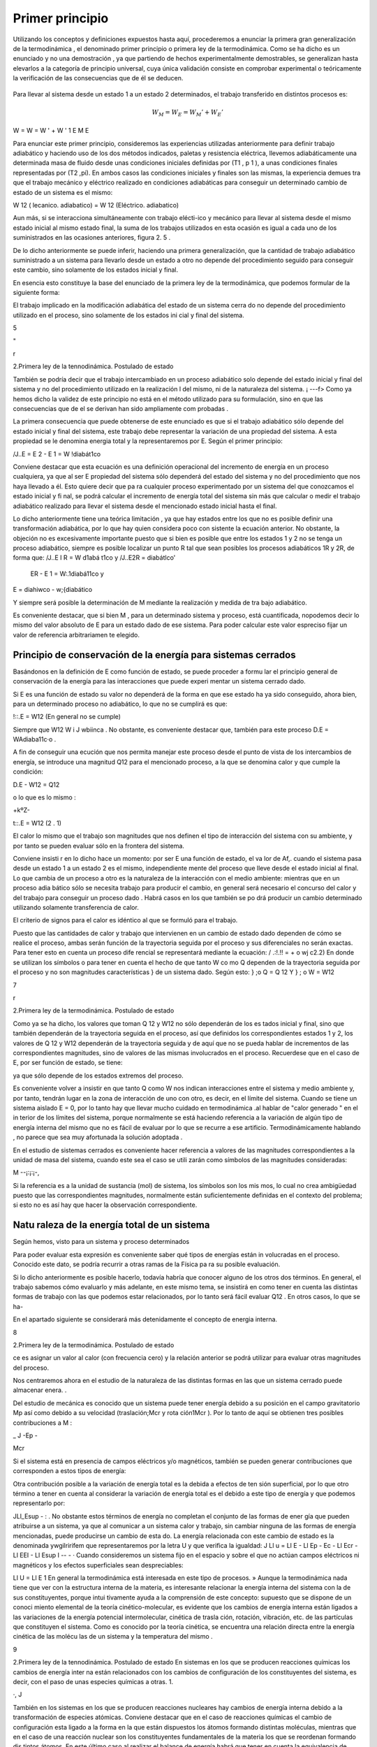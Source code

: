 Primer principio
=================

Utilizando los conceptos  y  definiciones  expuestos  hasta  aquí, procederemos  a  enunciar la primera gran generalización de la termodinámica , el denominado primer principio o primera ley de la termodinámica. Como se ha dicho es un enunciado y no una demostración , ya que partiendo de hechos experimentalmente demostrables, se generalizan hasta elevarlos a la categoría de principio universal, cuya única validación consiste en comprobar experimental o teóricamente la verificación de las consecuencias que de él se deducen.

.. figure:: ./img/w_mecanico_adiabatico.png
   :width: 50%
   


.. figure:: ./img/w_electrico_adiabatico.png
   :width: 50%
 

.. figure:: ./img/w_mecanico_electrico_adiabatico.png
   :width: 50%


Para llevar al sistema desde un  estado 1 a un estado 2 determinados, el trabajo transferido en distintos procesos es:

.. math::

   W_M = W_E = W_M' +W_E' 

W	=  W	=  W '	+	W '
\1	E	M	E


Para enunciar este primer principio, consideremos las experiencias utilizadas anteriormente para definir trabajo adiabático y haciendo uso de los dos métodos indicados, paletas y resistencia eléctrica, llevemos adiabáticamente una determinada masa  de fluido desde unas condiciones iniciales definidas por (T1  , p 1  ), a unas condiciones finales representadas por (T2
,pi). En ambos casos las condiciones iniciales y finales son las mismas, la experiencia demues­
tra que el trabajo mecánico y eléctrico realizado en condiciones adiabáticas para conseguir un determinado cambio de estado de un sistema es el mismo:

W 12 (  lecanico. adiabatico)	= W 12 (Eléctrico. adiabatico)

Aun más, si se interacciona simultáneamente con trabajo elécti-ico y mecánico para llevar al sistema desde el mismo estado inicial al mismo estado final, la suma de los trabajos utilizados en esta ocasión es igual a cada uno de los suministrados en las ocasiones anteriores, figura 2. 5 .

De lo dicho anteriormente se puede inferir, haciendo una primera generalización, que la cantidad de trabajo adiabático suministrado a un sistema para llevarlo desde un estado a otro no depende del procedimiento seguido para conseguir este cambio, sino solamente de los estados inicial y final.

En esencia esto constituye la base del enunciado de la primera ley de la termodinámica, que podemos formular de la siguiente forma:

El trabajo implicado en la modificación adiabática del estado de un sistema cerra­ do no depende del procedimiento utilizado en el proceso, sino solamente de los estados ini­ cial y final  del sistema.




5



"
 
r



2.Primera ley de la tennodinámica. Postulado de estado


También se podría decir que el trabajo intercambiado en un proceso adiabático solo depende del estado inicial y final del sistema y no del procedimiento utilizado en la realización
l del mismo, ni de la naturaleza del sistema.
¡	---f>
Como ya hemos dicho la validez de este principio no está en el método utilizado para
su formulación, sino en que las consecuencias que de el se derivan han sido ampliamente com­ probadas .

La primera consecuencia que puede obtenerse de este enunciado es que si el trabajo adiabático sólo depende del estado inicial y final del sistema, este trabajo debe representar la variación de una propiedad del sistema. A esta propiedad se le denomina energia total y la representaremos por E. Según el primer principio:

/J..E	= E 2    - E 1    = W !diabát1co

Conviene destacar que esta ecuación es una definición operacional del incremento de energía en un proceso cualquiera, ya que al ser E propiedad del sistema sólo dependerá del estado del sistema y no del procedimiento que nos haya llevado a él. Esto quiere decir que pa­ ra cualquier proceso experimentado por un sistema del que conozcamos el estado inicial y fi­ nal, se podrá calcular el incremento de energía total del sistema sin más que calcular o medir el trabajo adiabático realizado para llevar el sistema desde el mencionado estado inicial hasta el final.

Lo dicho anteriormente tiene una teórica limitación , ya que hay estados entre los que no es posible definir una transformación adiabática, por lo que hay quien considera poco con­ sistente la ecuación anterior. No obstante, la objeción no es excesivamente importante puesto que si bien es posible que entre los estados 1 y 2 no se tenga un proceso adiabático, siempre es posible localizar un punto R tal que sean posibles los procesos adiabáticos 1R y 2R, de forma que:
/J..E I R  = W d1abá t1co	y	/J..E2R   =	diabátlco'

                       ER    - E 1  = W:.1diabá11co	y
E =	diahiwco  - w;{diabático

Y siempre será posible la determinación de M mediante la realización y medida de tra­ bajo  adiabático.

Es conveniente destacar, que si bien M , para  un determinado sistema y proceso, está cuantificada, nopodemos decir lo mismo del valor absoluto de E para un estado dado de ese sistema. Para poder calcular este valor espreciso fijar un valor de referencia arbitrariamen­ te elegido.

Principio de conservación de la energía para sistemas cerrados
--------------------------------------------------------------






Basándonos en la definición de E como función de estado, se puede proceder a formu­ lar el principio general de conservación de la energía para las interacciones que puede experi­ mentar un sistema cerrado dado.

Si E es una función de estado su valor no dependerá de la forma en que ese estado ha­ ya sido conseguido, ahora bien, para un determinado proceso no adiabático, lo que no se cumplirá es que:

!::.E = W12	(En general no se cumple)

Siempre que  W12	W i J wbiinca .   No  obstante, es conveniente  destacar  que, también  para  este proceso D.E = WAdiaba11c·o .

A fin de conseguir una ecución que nos permita manejar este proceso desde el punto de vista de los intercambios de energía, se introduce una magnitud Q12 para el mencionado proceso, a la que se denomina calor y que cumple la condición:

D.E - W12 = Q12
 
o lo que es lo mismo :
 
+kºZ-
 
t::.E = W12	(2 . 1)

 
El calor lo mismo que el trabajo son magnitudes que nos definen el tipo de interacción del sistema con su ambiente, y por tanto se pueden evaluar sólo en la frontera del sistema.

Conviene insisti r en lo dicho hace un momento: por ser E una función de estado, el va­ lor de Af,. cuando el sistema pasa desde un estado 1 a un estado 2 es el mismo, independiente­ mente del proceso que lleve desde el estado inicial al final. Lo que cambia de un proceso a otro es la naturaleza de la interacción con el medio ambiente: mientras que en un proceso adia­ bático sólo se necesita trabajo para producir el cambio, en general será necesario el concurso del calor y del trabajo para conseguir un proceso dado . Habrá casos en los que también se po­ drá producir un cambio determinado utilizando solamente transferencia de calor.

El criterio de signos para el calor es idéntico al que se formuló para el trabajo.

Puesto que las cantidades de calor y trabajo que intervienen en un cambio  de estado dado dependen de cómo se realice el proceso,  ambas  serán  función  de la trayectoria  seguida por el proceso y sus diferenciales no serán exactas. Para tener esto en cuenta un proceso dife­ rencial  se representará  mediante la ecuación:
/ .:!.!! =	+ o wj	c2.2)
En donde se utilizan los símbolos o para tener en cuenta el hecho de que tanto W co­ mo Q dependen de la trayectoria seguida por el proceso y no son magnitudes características
} de un sistema dado. Según esto:
} ;o Q = Q 12	Y	} ; o W = W12

7
 
r



2.Primera ley de la termodinámica. Postulado de estado


Como ya se ha dicho, los valores que toman Q 12 y W12 no sólo dependerán de los es­ tados inicial y final, sino que también dependerán de la trayectoria seguida en el proceso, así que definidos los correspondientes estados 1 y 2, los valores de Q 12 y W12 dependerán de la trayectoria seguida y de aquí que no se pueda hablar de incrementos de las correspondientes magnitudes, sino de valores de las mismas involucrados en el proceso. Recuerdese que en el caso de E, por ser función de estado, se tiene:

 

ya que sólo depende de los estados extremos del proceso.

Es conveniente volver a insistir en que tanto Q como W nos indican interacciones entre el sistema y medio ambiente y, por tanto, tendrán lugar en la zona de interacción de uno con otro, es decir, en el límite del sistema. Cuando se tiene un sistema aislado E  = 0, por lo tanto hay que llevar mucho cuidado en termodinámica .al hablar de "calor generado " en el in­ terior de los límites del sistema, porque normalmente se está haciendo referencia a la variación de algún tipo de energía interna del mismo que no es fácil de evaluar por lo que se recurre a ese artificio. Termodinámicamente hablando , no parece que sea muy afortunada la solución adoptada .

En el estudio de sistemas cerrados es conveniente hacer referencia a valores de las magnitudes correspondientes a la unidad de masa del sistema, cuando este sea el caso se utili­ zarán como símbolos de las magnitudes consideradas:

M
--¡:¡:¡-,

Si la referencia es a la unidad de sustancia (mol) de sistema, los símbolos son los mis­ mos, lo cual no crea ambigüedad puesto que las correspondientes magnitudes, normalmente están suficientemente definidas en el contexto del problema; si esto no es así hay que hacer la observación correspondiente.

Natu raleza de la energía total de un sistema
---------------------------------------------

Según hemos, visto para un sistema y proceso determinados

 

Para poder evaluar esta expresión es conveniente saber qué tipos de energías están in­ volucradas en el proceso. Conocido este dato, se podría recurrir a otras ramas de la Física pa­ ra su posible evaluación.

Si lo dicho anteriormente es posible hacerlo, todavía habría que conocer alguno de los otros dos términos.  En general, el trabajo sabemos cómo evaluarlo y más adelante, en este mismo tema, se insistirá en como tener en cuenta las distintas formas de trabajo con las que podemos estar relacionados, por lo tanto será fácil evaluar Q12   .  En otros casos, lo que se ha-


 
En el apartado siguiente se considerará más detenidamente el concepto de energia interna.

8
 
2.Primera ley de la termodinámica. Postulado de estado


ce es asignar un valor al calor (con frecuencia cero) y la relación anterior se podrá utilizar para evaluar otras magnitudes del proceso.

 
Nos centraremos ahora en el estudio de la naturaleza de las distintas formas en las que un sistema cerrado puede almacenar  enera. .

Del estudio de mecánica es conocido que un sistema puede tener energía debido a su posición en el campo gravitatorio Mp así como debido a su velocidad (traslación;Mcr y rota­ ción1Mcr ). Por lo tanto de aquí se obtienen tres posibles contribuciones a M :

 
_ J	-Ep  -
 
Mcr
 
Si el sistema está en presencia de campos eléctricos y/o magnéticos, también se pueden generar contribuciones que corresponden a estos tipos de energía:

 
Otra contribución posible a la variación de energía total es la debida a efectos de ten­ sión superficial, por lo que otro término a tener en cuenta al considerar la variación de energía total es el debido a este tipo de energía y que podemos representarlo por:

JLl_Esup -   :
.
No obstante estos términos de energía no completan el conjunto de las formas de ener­ gía que pueden atribuirse a un sistema, ya que al comunicar a un sistema calor y trabajo, sin cambiar ninguna de las formas de energía mencionadas, puede producirse un cambio de esta­ do. La energía relacionada con este cambio de estado es la denominada ywgilririfem que representaremos por la letra U y que verifica la igualdad:
J Ll u = Ll E - Ll Ep -	Ec - Ll Ecr  - Ll EEI - Ll Esup
I	-- - ·
Cuando consideremos un sistema fijo en el espacio y sobre el que no actúan campos eléctricos ni magnéticos y los efectos superficiales sean despreciables:

Ll U  = Ll E
1
\ En general la termodinámica está interesada en este tipo de procesos.
»
Aunque la termodinámica nada tiene que ver con la estructura interna de la materia, es interesante relacionar la energía interna del sistema con la de sus constituyentes, porque intui­ tivamente ayuda a la comprensión de este concepto: supuesto que se dispone de un conoci­ miento elemental de la teoría cinético-molecular, es evidente que los cambios de energía interna están ligados a las variaciones de la energía potencial intermolecular, cinética de trasla­ ción, rotación, vibración, etc. de las partículas que constituyen el sistema. Como es conocido por la teoría cinética, se encuentra una relación directa entre la energía cinética de las molécu­ las de un sistema y la temperatura del mismo .




9
 
2.Primera ley de la tennodinámica. Postulado de estado
En sistemas en los que se producen reacciones químicas los cambios de energía inter­ na están relacionados con los cambios de configuración de los constituyentes del sistema, es decir, con el  paso de unas especies químicas a otras.	1.
 




·, J
 

También en los sistemas en los que se producen reacciones nucleares hay cambios de energía interna debido a la transformación de especies atómicas. Conviene destacar que en el caso de reacciones químicas el cambio de configuración esta ligado a la forma en la que están dispuestos los átomos formando distintas moléculas, mientras que en el caso de una reacción nuclear son los constituyentes fundamentales de la materia los que se reordenan formando dis­ tintos átomos. En este último caso al realizar el balance de energía habrá que tener en cuenta la equivalencia de masa y energía.

.A-t	Hay una distinción clara entre las variaciones de energía de un sistema debidas a la pre-
1  sencia de campos de fuerzas exteriores y la posible variación en las coordenadas del sistema
\ respecto a marcos de coordenadas exteriores al mismo (extrínsecas) y las que se deben  a cam­
J    bios que tienen lugar en el interior del sistema, dependiendo de su naturaleza e independientes
d.e influencias externas (intrínsecas). Estas últimas son las que componen la energía interna del
\sistema
 
,J,,, .........   t ¿,-   - "'	I	l. ., ::;  Q	·'
